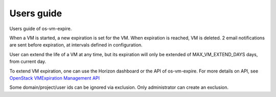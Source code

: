 ===========
Users guide
===========

Users guide of os-vm-expire.

When a VM is started, a new expiration is set for the VM. When expiration is reached, VM is deleted.
2 email notifications are sent before expiration, at intervals defined in configuration.

User can extend the life of a VM at any time, but its expiration will only be extended of MAX_VM_EXTEND_DAYS days, from current day.

To extend VM expiration, one can use the Horizon dashboard or the API of os-vm-expire.
For more details on API, see `OpenStack VMExpiration Management API
<../api-ref/index.html>`_


Some domain/project/user ids can be ignored via exclusion. Only administrator can create an exclusion.

